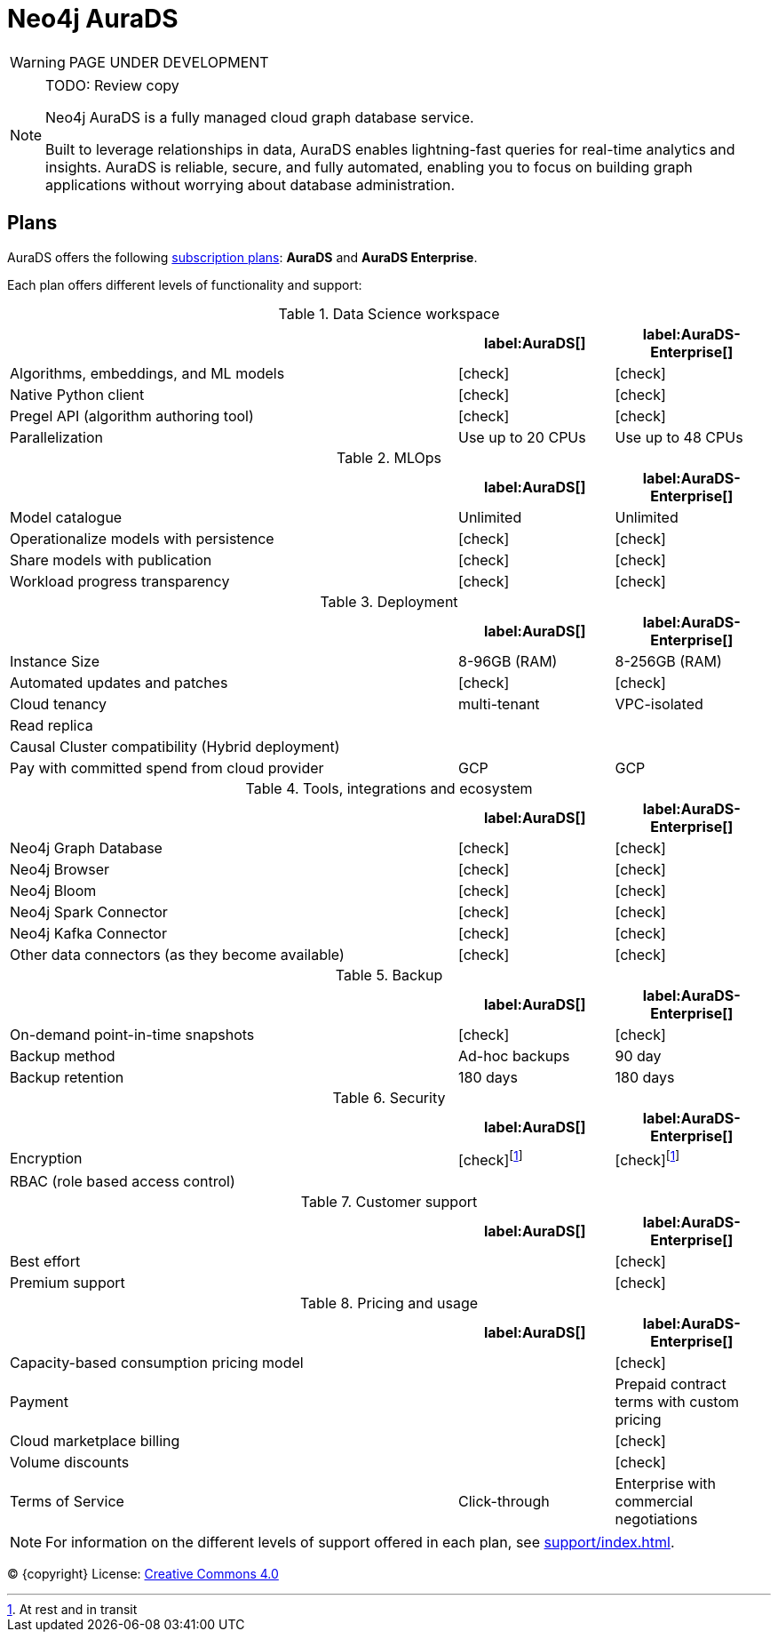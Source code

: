 [[aurads]]
= Neo4j AuraDS
:description: This section describes how to use Neo4j AuraDS.
:check-mark: icon:check[]

WARNING: PAGE UNDER DEVELOPMENT

[NOTE]
.TODO: Review copy
====
Neo4j AuraDS is a fully managed cloud graph database service.

Built to leverage relationships in data, AuraDS enables lightning-fast queries for real-time analytics and insights.
AuraDS is reliable, secure, and fully automated, enabling you to focus on building graph applications without worrying about database administration.
====

== Plans

AuraDS offers the following https://neo4j.com/cloud/aura/[subscription plans]: *AuraDS* and *AuraDS Enterprise*.

Each plan offers different levels of functionality and support:

.Data Science workspace
[cols="49,^17,^17",options="header"]
|===
|
| label:AuraDS[]
| label:AuraDS-Enterprise[]

| Algorithms, embeddings, and ML models
| {check-mark}
| {check-mark}

| Native Python client
| {check-mark}
| {check-mark}

| Pregel API (algorithm authoring tool)
| {check-mark}
| {check-mark}

| Parallelization
| Use up to 20 CPUs
| Use up to 48 CPUs
|===

.MLOps
[cols="49,^17,^17",options="header"]
|===
|
| label:AuraDS[]
| label:AuraDS-Enterprise[]

| Model catalogue
| Unlimited
| Unlimited

| Operationalize models with persistence
| {check-mark}
| {check-mark}

| Share models with publication
| {check-mark}
| {check-mark}

| Workload progress transparency
| {check-mark}
| {check-mark}
|===

.Deployment
[cols="49,^17,^17",options="header"]
|===
|
| label:AuraDS[]
| label:AuraDS-Enterprise[]

| Instance Size
| 8-96GB (RAM)
| 8-256GB (RAM)

| Automated updates and patches
| {check-mark}
| {check-mark}

| Cloud tenancy
| multi-tenant
| VPC-isolated

| Read replica
|
|

| Causal Cluster compatibility (Hybrid deployment)
|
|

| Pay with committed spend from cloud provider
| GCP
| GCP
|===

.Tools, integrations and ecosystem
[cols="49,^17,^17",options="header"]
|===
|
| label:AuraDS[]
| label:AuraDS-Enterprise[]

| Neo4j Graph Database
| {check-mark}
| {check-mark}

| Neo4j Browser
| {check-mark}
| {check-mark}

| Neo4j Bloom
| {check-mark}
| {check-mark}

| Neo4j Spark Connector
| {check-mark}
| {check-mark}

| Neo4j Kafka Connector
| {check-mark}
| {check-mark}

| Other data connectors (as they become available)
| {check-mark}
| {check-mark}
|===

.Backup
[cols="49,^17,^17",options="header"]
|===
|
| label:AuraDS[]
| label:AuraDS-Enterprise[]

| On-demand point-in-time snapshots
| {check-mark}
| {check-mark}

| Backup method
| Ad-hoc backups
| 90 day

| Backup retention
| 180 days
| 180 days
|===

.Security
[cols="49,^17,^17",options="header"]
|===
|
| label:AuraDS[]
| label:AuraDS-Enterprise[]

| Encryption
| {check-mark}footnote:encryption[At rest and in transit]
| {check-mark}footnote:encryption[]

| RBAC (role based access control)
|
|
|===

.Customer support
[cols="49,^17,^17",options="header"]
|===
|
| label:AuraDS[]
| label:AuraDS-Enterprise[]


| Best effort
|
| {check-mark}

| Premium support
|
| {check-mark}
|===

.Pricing and usage
[cols="49,^17,^17",options="header"]
|===
|
| label:AuraDS[]
| label:AuraDS-Enterprise[]

| Capacity-based consumption pricing model
|
| {check-mark}

| Payment
|
| Prepaid contract terms with custom pricing

| Cloud marketplace billing
|
| {check-mark}

| Volume discounts
|
| {check-mark}

| Terms of Service
| Click-through
| Enterprise with commercial negotiations
|===

[NOTE]
====
For information on the different levels of support offered in each plan, see xref:support/index.adoc[].
====

(C) {copyright}
License: link:{common-license-page-uri}[Creative Commons 4.0]

